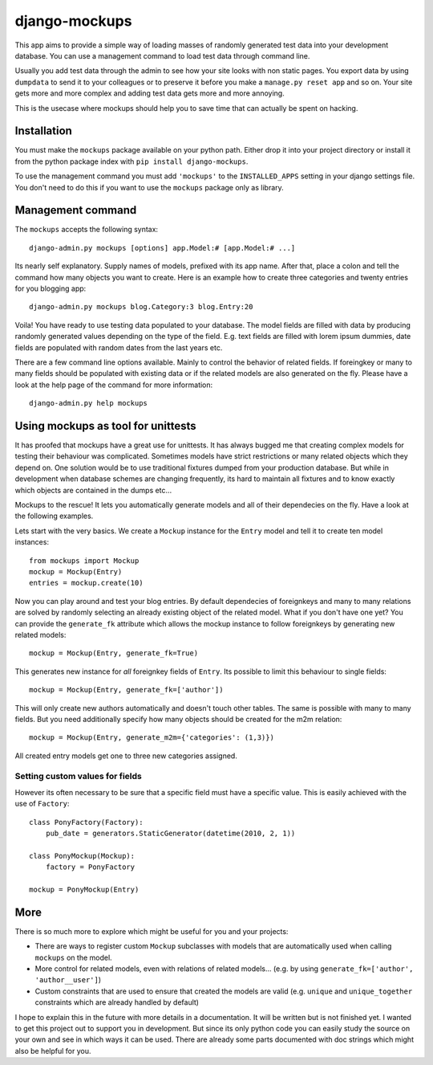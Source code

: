 ==============
django-mockups
==============
This app aims to provide a simple way of loading masses of randomly generated
test data into your development database. You can use a management command to
load test data through command line.

Usually you add test data through the admin to see how your site looks with non
static pages. You export data by using ``dumpdata`` to send it to your
colleagues or to preserve it before you make a ``manage.py reset app`` and so
on. Your site gets more and more complex and adding test data gets more and
more annoying.

This is the usecase where mockups should help you to save time that can
actually be spent on hacking.


Installation
============
You must make the ``mockups`` package available on your python path.  Either
drop it into your project directory or install it from the python package index
with ``pip install django-mockups``.

To use the management command you must add ``'mockups'`` to the
``INSTALLED_APPS`` setting in your django settings file. You don't need to do
this if you want to use the ``mockups`` package only as library.


Management command
==================
The ``mockups`` accepts the following syntax::

    django-admin.py mockups [options] app.Model:# [app.Model:# ...]

Its nearly self explanatory. Supply names of models, prefixed with its app
name. After that, place a colon and tell the command how many objects you want
to create. Here is an example how to create three categories and twenty
entries for you blogging app::

    django-admin.py mockups blog.Category:3 blog.Entry:20

Voila! You have ready to use testing data populated to your database. The
model fields are filled with data by producing randomly generated values
depending on the type of the field. E.g. text fields are filled with lorem
ipsum dummies, date fields are populated with random dates from the last
years etc.

There are a few command line options available. Mainly to control the
behavior of related fields. If foreingkey or many to many fields should be
populated with existing data or if the related models are also generated on
the fly. Please have a look at the help page of the command for more
information::

    django-admin.py help mockups


Using mockups as tool for unittests
========================================
It has proofed that mockups have a great use for unittests. It has always
bugged me that creating complex models for testing their behaviour was
complicated. Sometimes models have strict restrictions or many related objects
which they depend on. One solution would be to use traditional fixtures
dumped from your production database. But while in development when database
schemes are changing frequently, its hard to maintain all fixtures and to know
exactly which objects are contained in the dumps etc...

Mockups to the rescue! It lets you automatically generate models and all
of their dependecies on the fly. Have a look at the following examples.

Lets start with the very basics. We create a ``Mockup`` instance for the
``Entry`` model and tell it to create ten model instances::

    from mockups import Mockup
    mockup = Mockup(Entry)
    entries = mockup.create(10)

Now you can play around and test your blog entries. By default dependecies of
foreignkeys and many to many relations are solved by randomly selecting an
already existing object of the related model. What if you don't have one yet?
You can provide the ``generate_fk`` attribute which allows the mockup
instance to follow foreignkeys by generating new related models::

    mockup = Mockup(Entry, generate_fk=True)

This generates new instance for *all* foreignkey fields of ``Entry``. Its
possible to limit this behaviour to single fields::

    mockup = Mockup(Entry, generate_fk=['author'])

This will only create new authors automatically and doesn't touch other
tables. The same is possible with many to many fields. But you need
additionally specify how many objects should be created for the m2m relation::

    mockup = Mockup(Entry, generate_m2m={'categories': (1,3)})

All created entry models get one to three new categories assigned.

Setting custom values for fields
--------------------------------
However its often necessary to be sure that a specific field must have a
specific value. This is easily achieved with the use of ``Factory``::

    class PonyFactory(Factory):
        pub_date = generators.StaticGenerator(datetime(2010, 2, 1))

    class PonyMockup(Mockup):
        factory = PonyFactory 

    mockup = PonyMockup(Entry)


More
====
There is so much more to explore which might be useful for you and your
projects:

* There are ways to register custom ``Mockup`` subclasses with models
  that are automatically used when calling ``mockups`` on the model.
* More control for related models, even with relations of related models...
  (e.g. by using ``generate_fk=['author', 'author__user']``)
* Custom constraints that are used to ensure that created the models are
  valid (e.g. ``unique`` and ``unique_together`` constraints which are
  already handled by default)

I hope to explain this in the future with more details in a documentation. It
will be written but is not finished yet. I wanted to get this project out to
support you in development. But since its only python code you can easily study
the source on your own and see in which ways it can be used. There are already
some parts documented with doc strings which might also be helpful for you.

